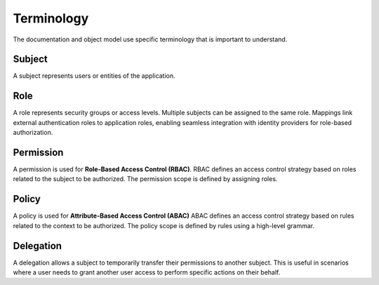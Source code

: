 Terminology
===========

The documentation and object model use specific terminology that is important to understand.

Subject
^^^^^^^^
A subject represents users or entities of the application.

Role
^^^^
A role represents security groups or access levels. Multiple subjects can be assigned to the same role.
Mappings link external authentication roles to application roles, enabling seamless integration with identity providers for role-based authorization.

Permission
^^^^^^^^^^
A permission is used for **Role-Based Access Control (RBAC)**.
RBAC defines an access control strategy based on roles related to the subject to be authorized.
The permission scope is defined by assigning roles.

Policy
^^^^^^
A policy is used for **Attribute-Based Access Control (ABAC)**
ABAC defines an access control strategy based on rules related to the context to be authorized.
The policy scope is defined by rules using a high-level grammar.

Delegation
^^^^^^^^^^
A delegation allows a subject to temporarily transfer their permissions to another subject.
This is useful in scenarios where a user needs to grant another user access to perform specific actions on their behalf.
